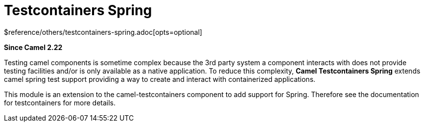 [[testcontainers-spring-other]]
= Testcontainers Spring Component
:docTitle: Testcontainers Spring
:shortname: testcontainers-spring
:artifactId: camel-testcontainers-spring
:description: Camel unit testing with Spring and testcontainers
:since: 2.22
:supportLevel: Stable
$reference/others/testcontainers-spring.adoc[opts=optional]

*Since Camel {since}*

Testing camel components is sometime complex because the 3rd party system a component interacts with does not provide testing facilities and/or is only available as a native application. To reduce this complexity, *Camel Testcontainers Spring* extends camel spring test support providing a way to create and interact with containerized applications.

This module is an extension to the camel-testcontainers component to add support for Spring.
Therefore see the documentation for testcontainers for more details.
